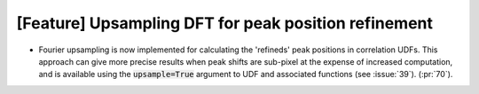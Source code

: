[Feature] Upsampling DFT for peak position refinement
=====================================================
* Fourier upsampling is now implemented for calculating the
  'refineds' peak positions in correlation UDFs. This approach
  can give more precise results when peak shifts are sub-pixel
  at the expense of increased computation, and is available
  using the :code:`upsample=True` argument to UDF and associated
  functions (see :issue:`39`). (:pr:`70`).